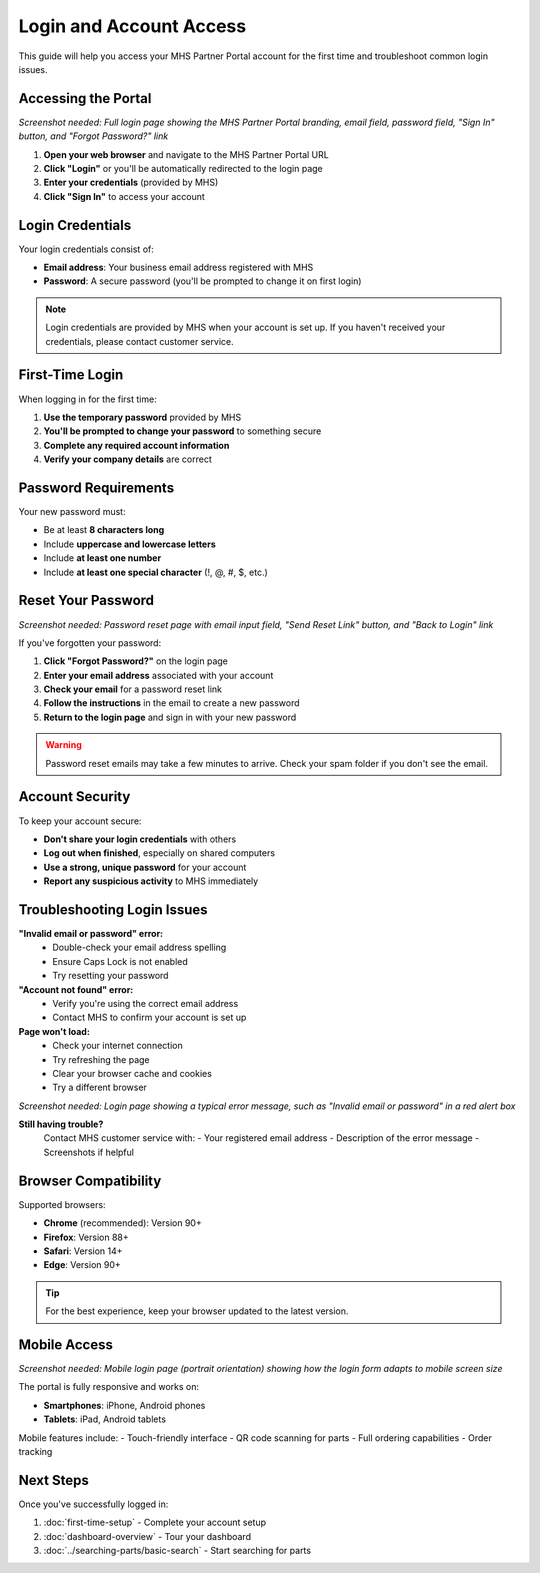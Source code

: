Login and Account Access
========================

This guide will help you access your MHS Partner Portal account for the first time and troubleshoot common login issues.

Accessing the Portal
--------------------

.. image:: /_static/images/login-page.png
   :alt: MHS Partner Portal login page showing email and password fields with Sign In button
   :width: 800px
   :class: screenshot

*Screenshot needed: Full login page showing the MHS Partner Portal branding, email field, password field, "Sign In" button, and "Forgot Password?" link*

1. **Open your web browser** and navigate to the MHS Partner Portal URL
2. **Click "Login"** or you'll be automatically redirected to the login page
3. **Enter your credentials** (provided by MHS)
4. **Click "Sign In"** to access your account

Login Credentials
-----------------

Your login credentials consist of:

- **Email address**: Your business email address registered with MHS
- **Password**: A secure password (you'll be prompted to change it on first login)

.. note::
   Login credentials are provided by MHS when your account is set up. If you haven't received your credentials, please contact customer service.

First-Time Login
-----------------

When logging in for the first time:

1. **Use the temporary password** provided by MHS
2. **You'll be prompted to change your password** to something secure
3. **Complete any required account information**
4. **Verify your company details** are correct

Password Requirements
---------------------

Your new password must:

- Be at least **8 characters long**
- Include **uppercase and lowercase letters**
- Include **at least one number**
- Include **at least one special character** (!, @, #, $, etc.)

Reset Your Password
-------------------

.. image:: /_static/images/forgot-password-page.png
   :alt: Password reset page showing email input field and reset button
   :width: 800px
   :class: screenshot

*Screenshot needed: Password reset page with email input field, "Send Reset Link" button, and "Back to Login" link*

If you've forgotten your password:

1. **Click "Forgot Password?"** on the login page
2. **Enter your email address** associated with your account
3. **Check your email** for a password reset link
4. **Follow the instructions** in the email to create a new password
5. **Return to the login page** and sign in with your new password

.. warning::
   Password reset emails may take a few minutes to arrive. Check your spam folder if you don't see the email.

Account Security
----------------

To keep your account secure:

- **Don't share your login credentials** with others
- **Log out when finished**, especially on shared computers
- **Use a strong, unique password** for your account
- **Report any suspicious activity** to MHS immediately

Troubleshooting Login Issues
-----------------------------

**"Invalid email or password" error:**
   - Double-check your email address spelling
   - Ensure Caps Lock is not enabled
   - Try resetting your password

**"Account not found" error:**
   - Verify you're using the correct email address
   - Contact MHS to confirm your account is set up

**Page won't load:**
   - Check your internet connection
   - Try refreshing the page
   - Clear your browser cache and cookies
   - Try a different browser

.. image:: /_static/images/login-error-example.png
   :alt: Example of login error message showing "Invalid email or password" alert
   :width: 600px
   :class: screenshot

*Screenshot needed: Login page showing a typical error message, such as "Invalid email or password" in a red alert box*

**Still having trouble?**
   Contact MHS customer service with:
   - Your registered email address
   - Description of the error message
   - Screenshots if helpful

Browser Compatibility
---------------------

Supported browsers:

- **Chrome** (recommended): Version 90+
- **Firefox**: Version 88+
- **Safari**: Version 14+
- **Edge**: Version 90+

.. tip::
   For the best experience, keep your browser updated to the latest version.

Mobile Access
-------------

.. image:: /_static/images/mobile-login.png
   :alt: Mobile login page showing responsive design on smartphone
   :width: 400px
   :class: screenshot mobile-screenshot

*Screenshot needed: Mobile login page (portrait orientation) showing how the login form adapts to mobile screen size*

The portal is fully responsive and works on:

- **Smartphones**: iPhone, Android phones
- **Tablets**: iPad, Android tablets

Mobile features include:
- Touch-friendly interface
- QR code scanning for parts
- Full ordering capabilities
- Order tracking

Next Steps
----------

Once you've successfully logged in:

1. :doc:`first-time-setup` - Complete your account setup
2. :doc:`dashboard-overview` - Tour your dashboard
3. :doc:`../searching-parts/basic-search` - Start searching for parts
